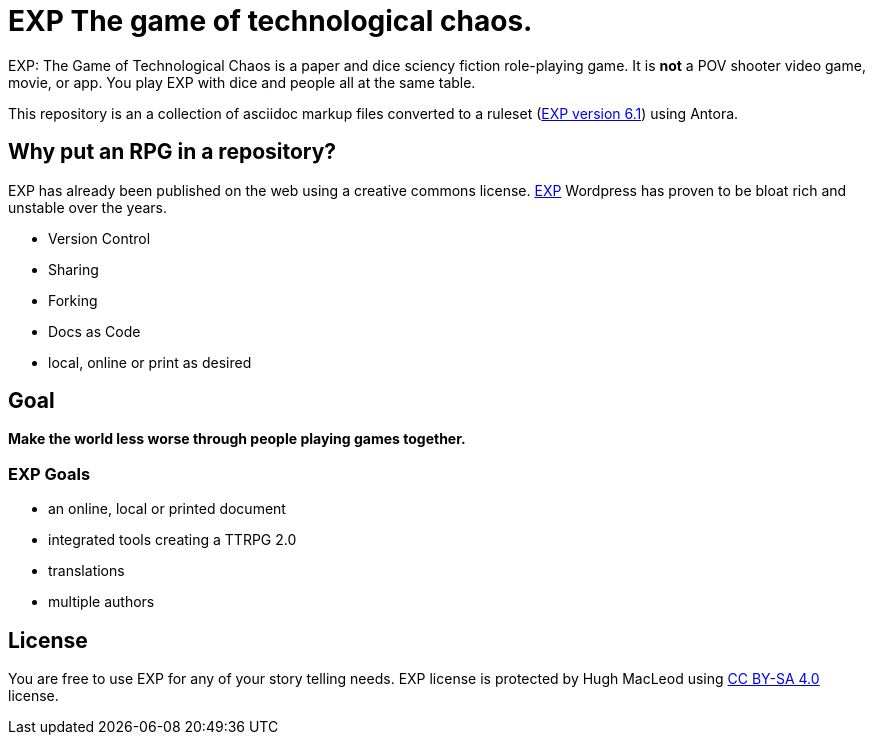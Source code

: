 # EXP The game of technological chaos. 

EXP: The Game of Technological Chaos is a paper and dice sciency fiction role-playing game. 
It is *not* a POV shooter video game, movie, or app. 
You play EXP with dice and people all at the same table. 

This repository is an a collection of asciidoc markup files converted to a ruleset (http://exp.sciencyfiction.com[EXP version 6.1]) using Antora.

## Why put an RPG in a repository?

EXP has already been published on the web using a creative commons license.
https://expgame.com[EXP]
Wordpress has proven to be bloat rich and unstable over the years.

* Version Control
* Sharing 
* Forking
* Docs as Code
* local, online or print as desired

## Goal

*Make the world less worse through people playing games together.* 

### EXP Goals 

* an online, local or printed document
* integrated tools creating a TTRPG 2.0 
* translations
* multiple authors

## License
You are free to use EXP for any of your story telling needs. EXP license is protected by Hugh MacLeod using link:https://creativecommons.org/licenses/by-sa/4.0/[CC BY-SA 4.0] license.


